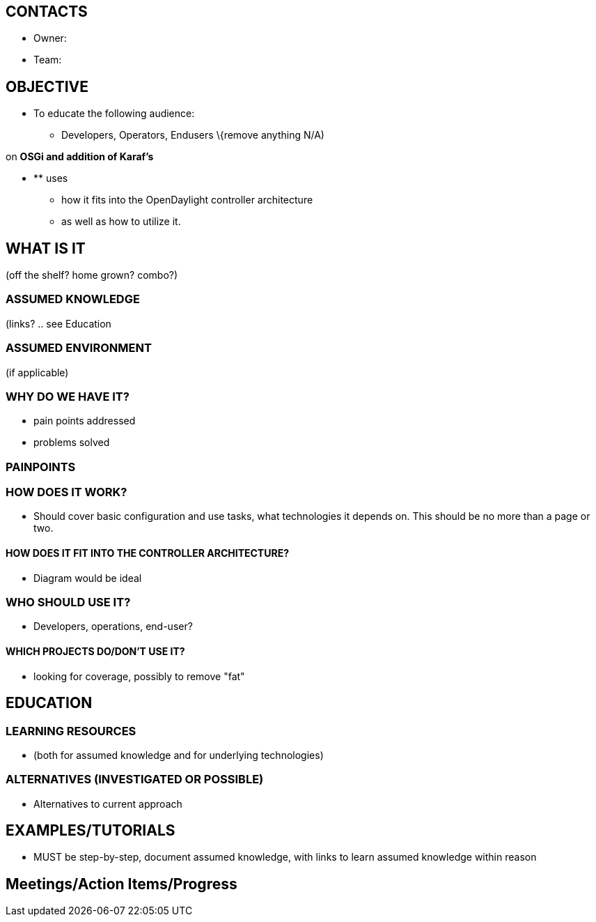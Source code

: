 [[contacts]]
== CONTACTS

* Owner:

* Team:

[[objective]]
== OBJECTIVE

* To educate the following audience:
** Developers, Operators, Endusers \{remove anything N/A)

on *OSGi and addition of Karaf's*

* ** uses
** how it fits into the OpenDaylight controller architecture
** as well as how to utilize it.

[[what-is-it]]
== WHAT IS IT

(off the shelf? home grown? combo?)

[[assumed-knowledge]]
=== ASSUMED KNOWLEDGE

(links? .. see Education

[[assumed-environment]]
=== ASSUMED ENVIRONMENT

(if applicable)

[[why-do-we-have-it]]
=== WHY DO WE HAVE IT?

* pain points addressed
* problems solved

[[painpoints]]
=== PAINPOINTS

[[how-does-it-work]]
=== HOW DOES IT WORK?

* Should cover basic configuration and use tasks, what technologies it
depends on. This should be no more than a page or two.

[[how-does-it-fit-into-the-controller-architecture]]
==== HOW DOES IT FIT INTO THE CONTROLLER ARCHITECTURE?

* Diagram would be ideal

[[who-should-use-it]]
=== WHO SHOULD USE IT?

* Developers, operations, end-user?

[[which-projects-dodont-use-it]]
==== WHICH PROJECTS DO/DON'T USE IT?

* looking for coverage, possibly to remove "fat"

[[education]]
== EDUCATION

[[learning-resources]]
=== LEARNING RESOURCES

* (both for assumed knowledge and for underlying technologies)

[[alternatives-investigated-or-possible]]
=== ALTERNATIVES (INVESTIGATED OR POSSIBLE)

* Alternatives to current approach

[[examplestutorials]]
== EXAMPLES/TUTORIALS

* MUST be step-by-step, document assumed knowledge, with links to learn
assumed knowledge within reason

[[meetingsaction-itemsprogress]]
== Meetings/Action Items/Progress
